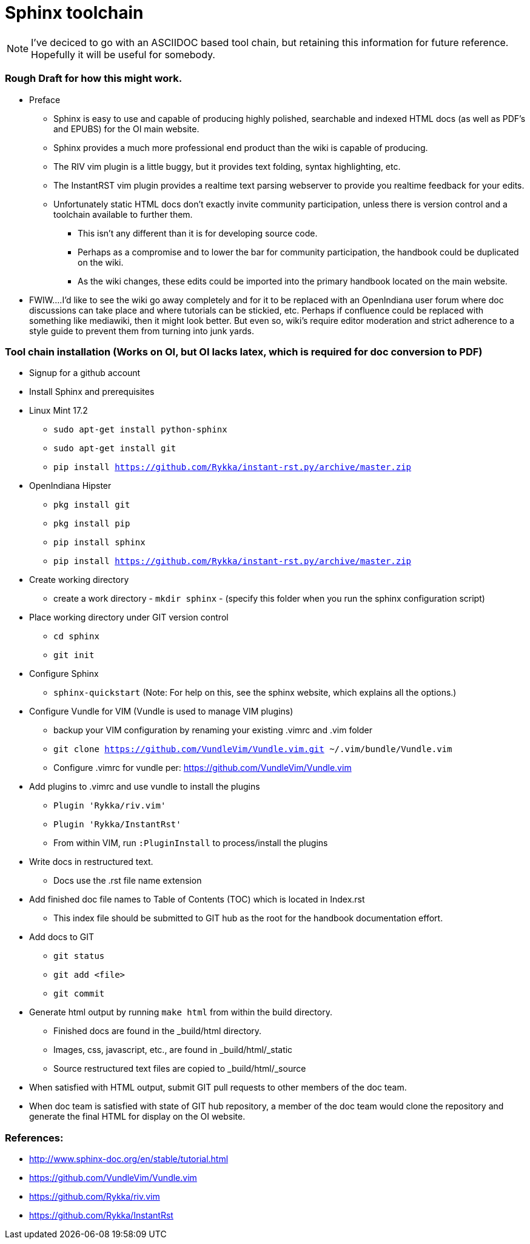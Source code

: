 = Sphinx toolchain

[NOTE]
====
I've deciced to go with an ASCIIDOC based tool chain, but retaining this information for future reference.
Hopefully it will be useful for somebody.
====


=== Rough Draft for how this might work.

* Preface
** Sphinx is easy to use and capable of producing highly polished, searchable and indexed HTML docs (as well as PDF's and EPUBS) for the OI main website.
** Sphinx provides a much more professional end product than the wiki is capable of producing.
** The RIV vim plugin is a little buggy, but it provides text folding, syntax highlighting, etc.
** The InstantRST vim plugin provides a realtime text parsing webserver to provide you realtime feedback for your edits. 
** Unfortunately static HTML docs don't exactly invite community participation, unless there is version control and a toolchain available to further them. 
*** This isn't any different than it is for developing source code. 
*** Perhaps as a compromise and to lower the bar for community participation, the handbook could be duplicated on the wiki. 
*** As the wiki changes, these edits could be imported into the primary handbook located on the main website.
* FWIW....I'd like to see the wiki go away completely and for it to be replaced with an OpenIndiana user forum where doc discussions can take place and where tutorials can be stickied, etc. Perhaps if confluence could be replaced with something like mediawiki, then it might look better. But even so, wiki's require editor moderation and strict adherence to a style guide to prevent them from turning into junk yards. 


=== Tool chain installation (Works on OI, but OI lacks latex, which is required for doc conversion to PDF)

* Signup for a github account

* Install Sphinx and prerequisites

* Linux Mint 17.2
** `sudo apt-get install python-sphinx`
** `sudo apt-get install git`
** `pip install https://github.com/Rykka/instant-rst.py/archive/master.zip`

* OpenIndiana Hipster
** `pkg install git`
** `pkg install pip`
** `pip install sphinx`
** `pip install https://github.com/Rykka/instant-rst.py/archive/master.zip`

* Create working directory
** create a work directory - `mkdir sphinx` - (specify this folder when you run the sphinx configuration script)

* Place working directory under GIT version control
** `cd sphinx`
** `git init`

* Configure Sphinx
** `sphinx-quickstart`  (Note: For help on this, see the sphinx website, which explains all the options.)

* Configure Vundle for VIM (Vundle is used to manage VIM plugins)
** backup your VIM configuration by renaming your existing .vimrc and .vim folder
** `git clone https://github.com/VundleVim/Vundle.vim.git ~/.vim/bundle/Vundle.vim`
** Configure .vimrc for vundle per: https://github.com/VundleVim/Vundle.vim

* Add plugins to .vimrc and use vundle to install the plugins
** `Plugin 'Rykka/riv.vim'`
** `Plugin 'Rykka/InstantRst'`
** From within VIM, run `:PluginInstall` to process/install the plugins

* Write docs in restructured text.
** Docs use the .rst file name extension

* Add finished doc file names to Table of Contents (TOC) which is located in Index.rst
** This index file should be submitted to GIT hub as the root for the handbook documentation effort.

* Add docs to GIT
** `git status`
** `git add <file>`
** `git commit`

* Generate html output by running `make html` from within the build directory.
** Finished docs are found in the _build/html directory. 
** Images, css, javascript, etc., are found in _build/html/_static
** Source restructured text files are copied to _build/html/_source

* When satisfied with HTML output, submit GIT pull requests to other members of the doc team.

* When doc team is satisfied with state of GIT hub repository, a member of the doc team would clone the repository and generate the final HTML for display on the OI website.


=== References:
* http://www.sphinx-doc.org/en/stable/tutorial.html
* https://github.com/VundleVim/Vundle.vim
* https://github.com/Rykka/riv.vim
* https://github.com/Rykka/InstantRst


